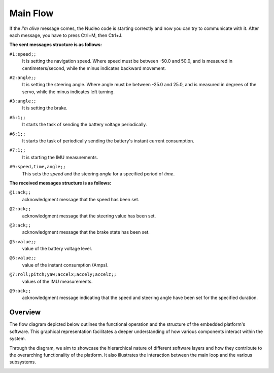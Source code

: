 Main Flow
==============================

If the `I'm alive` message comes, the Nucleo code is starting correctly and now you can try to communicate with it. After each message, you have to press Ctrl+M, then Ctrl+J. 

.. image:: ../../images/embeddedplatform/putty.png
   :align: center

**The sent messages structure is as follows:**

``#1:speed;;`` 
    | It is setting the navigation speed. Where speed must be between -50.0 and 50.0, and is measured in centimeters/second, while the minus indicates backward movement.

``#2:angle;;`` 
    | It is setting the steering angle. Where angle must be between -25.0 and 25.0, and is measured in degrees of the servo, while the minus indicates left turning.

``#3:angle;;`` 
    | It is setting the brake.

``#5:1;;`` 
    | It starts the task of sending the battery voltage periodically.

``#6:1;;`` 
    | It starts the task of periodically sending the battery's instant current consumption.

``#7:1;;`` 
    | It is starting the IMU measurements.

.. ``#8:point1.x,point1.y;..;pointN.x,pointN.y;;`` 
..     | It is taking the provided 2D points and used them as control points for a Bezier Curve. The car will then follow the resulting curve as its path.

``#9:speed,time,angle;;`` 
    | This sets the `speed` and the steering `angle` for a specified period of `time`.

**The received messages structure is as follows:**

``@1:ack;;``  
    | acknowledgment message that the speed has been set.

``@2:ack;;``  
    | acknowledgment message that the steering value has been set.

``@3:ack;;``  
    | acknowledgment message that the brake state has been set.

``@5:value;;``  
    | value of the battery voltage level.

``@6:value;;``  
    | value of the instant consumption (Amps).

``@7:roll;pitch;yaw;accelx;accely;accelz;;``  
    | values of the IMU measurements.

.. ``@8:ack;;``  
..     | acknowledgment message that the Bezier curve has been computed and the car can follow it.

``@9:ack;;``  
    | acknowledgment message indicating that the speed and steering angle have been set for the specified duration.

Overview
--------

The flow diagram depicted below outlines the functional operation and the structure of the embedded platform's software. This graphical representation facilitates a deeper understanding of how various components interact within the system.

Through the diagram, we aim to showcase the hierarchical nature of different software layers and how they contribute to the overarching functionality of the platform. It also illustrates the interaction between the main loop and the various subsystems.

.. image:: ../../images/embeddedplatform/embeddedPlatformDiagram.png
   :align: center
   :width: 100%